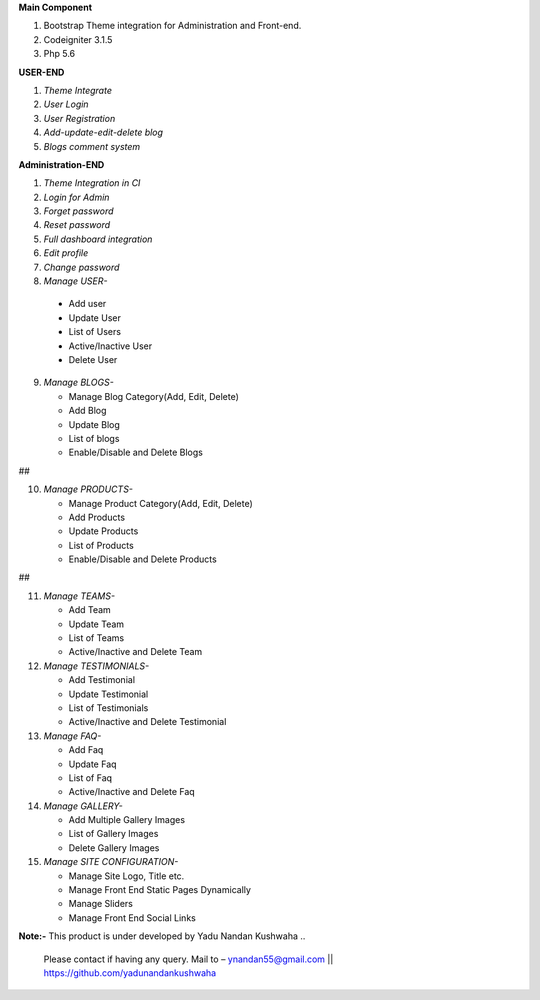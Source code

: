**Main Component**

1)	Bootstrap Theme integration for Administration and Front-end.

2)	Codeigniter 3.1.5

3)	Php 5.6

**USER-END**

1)	*Theme Integrate*

2)	*User Login*

3)	*User Registration*

4)	*Add-update-edit-delete blog*

5)	*Blogs comment system*

**Administration-END**

1)	*Theme Integration in CI*

2)	*Login for Admin*

3)	*Forget password*

4)	*Reset password*

5)	*Full dashboard integration*

6)	*Edit profile*

7)	*Change password*

8)	 *Manage USER-* 

	* 	Add user
	
	* 	Update User
	
	*	List of Users
	
	*	Active/Inactive User
	
	*	Delete User
	
9)	*Manage BLOGS-*

	*	Manage Blog Category(Add, Edit, Delete)
	
	*	Add Blog
	
	*	Update Blog
	
	*	List of blogs
	
	*	Enable/Disable and Delete Blogs
##

10)	*Manage PRODUCTS-*

	*	Manage Product Category(Add, Edit, Delete)
	
	*	Add Products
	
	*	Update Products
	
	*	List of Products
	
	*	Enable/Disable and Delete Products
##

11)	*Manage TEAMS-*

	*	Add Team
	
	*	Update Team
	
	*	List of Teams
	
	*	Active/Inactive and Delete Team
	
	
12)	*Manage TESTIMONIALS-*

	*	Add Testimonial
	
	*	Update Testimonial
	
	*	List of Testimonials
	
	*	Active/Inactive and Delete Testimonial
	
	
13)	*Manage FAQ-*

	*	Add Faq
	
	*	Update Faq
	
	*	List of Faq
	
	*	Active/Inactive and Delete Faq
	
	
14)	*Manage GALLERY-*

	*	Add Multiple Gallery Images
	
	*	List of Gallery Images
	
	*	Delete Gallery Images
	
	
15)	*Manage SITE CONFIGURATION-*

	*	Manage Site Logo, Title etc.
	
	*	Manage Front End Static Pages Dynamically
	
	*	Manage Sliders
	
	*	Manage Front End Social Links
	

**Note:-** This product is under developed by Yadu Nandan Kushwaha .. 

	   Please contact if having any query. Mail to – ynandan55@gmail.com || https://github.com/yadunandankushwaha 

	
